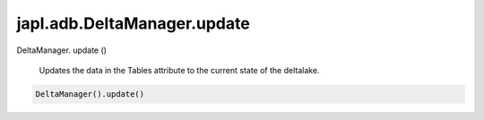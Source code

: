 japl.adb.DeltaManager.update
============================

.. role:: method

DeltaManager. :method:`update` ()

    Updates the data in the Tables attribute to the current state of the deltalake.

..  code-block:: python
    
    DeltaManager().update()